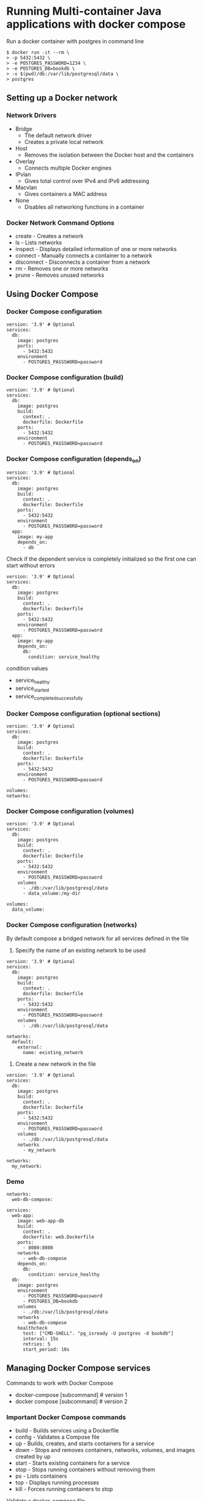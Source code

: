 * Running Multi-container Java applications with docker compose

Run a docker container with postgres in command line

#+begin_src shell
$ docker run -it --rm \
> -p 5432:5432 \
> -e POSTGRES_PASSWORD=1234 \
> -e POSTGRES_DB=bookdb \
> -v $(pwd)/db:/var/lib/postgresql/data \
> postgres
#+end_src

** Setting up a Docker network

*** Network Drivers

- Bridge
  - The default network driver
  - Creates a private local network
- Host
  - Removes the isolation between the Docker host and the containers
- Overlay
  - Connects multiple Docker engines
- IPvlan
  - Gives total control over IPv4 and IPv6 addressing
- Macvlan
  - Gives containers a MAC address
- None
  - Disables all networking functions in a container

*** Docker Network Command Options

- create - Creates a network
- ls - Lists networks
- inspect - Displays detailed information of one or more networks
- connect - Manually connects a container to a network
- disconnect - Disconnects a container from a network
- rm - Removes one or more networks
- prune - Removes unused networks

** Using Docker Compose

*** Docker Compose configuration

#+begin_src shell
version: '3.9' # Optional
services:
  db:
    image: postgres
    ports:
      - 5432:5432
    environment
      - POSTGRES_PASSSWORD=password
#+end_src

*** Docker Compose configuration (build)

#+begin_src shell
version: '3.9' # Optional
services:
  db:
    image: postgres
    build:
      context: .
      dockerfile: Dockerfile
    ports:
      - 5432:5432
    environment
      - POSTGRES_PASSSWORD=password
#+end_src

*** Docker Compose configuration (depends_on)

#+begin_src shell
version: '3.9' # Optional
services:
  db:
    image: postgres
    build:
      context: .
      dockerfile: Dockerfile
    ports:
      - 5432:5432
    environment
      - POSTGRES_PASSSWORD=password
  app:
    image: my-app
    depends_on: 
      - db
#+end_src

Check if the dependent service is completely initialized so the first
one can start without errors

#+begin_src shell
version: '3.9' # Optional
services:
  db:
    image: postgres
    build:
      context: .
      dockerfile: Dockerfile
    ports:
      - 5432:5432
    environment
      - POSTGRES_PASSSWORD=password
  app:
    image: my-app
    depends_on: 
      db:
        condition: service_healthy
#+end_src

condition values

- service_healthy
- service_started
- service_completed_successfully

*** Docker Compose configuration (optional sections)

#+begin_src shell
version: '3.9' # Optional
services:
  db:
    image: postgres
    build:
      context: .
      dockerfile: Dockerfile
    ports:
      - 5432:5432
    environment
      - POSTGRES_PASSSWORD=password

volumes:
networks:  
#+end_src

*** Docker Compose configuration (volumes)

#+begin_src shell
version: '3.9' # Optional
services:
  db:
    image: postgres
    build:
      context: .
      dockerfile: Dockerfile
    ports:
      - 5432:5432
    environment
      - POSTGRES_PASSSWORD=password
    volumes
      - ./db:/var/lib/postgresql/data
      - data_volume:/my-dir

volumes:
  data_volume: 
#+end_src

*** Docker Compose configuration (networks)

By default compose a bridged network for all services defined in the
file

1. Specify the name of an existing network to be used

#+begin_src shell
version: '3.9' # Optional
services:
  db:
    image: postgres
    build:
      context: .
      dockerfile: Dockerfile
    ports:
      - 5432:5432
    environment
      - POSTGRES_PASSSWORD=password
    volumes
      - ./db:/var/lib/postgresql/data

networks:
  default: 
    external: 
      name: existing_network
#+end_src

1. Create a new network in the file

#+begin_src shell
version: '3.9' # Optional
services:
  db:
    image: postgres
    build:
      context: .
      dockerfile: Dockerfile
    ports:
      - 5432:5432
    environment
      - POSTGRES_PASSSWORD=password
    volumes
      - ./db:/var/lib/postgresql/data
    networks
      - my_network

networks:
  my_network:
#+end_src

*** Demo

#+begin_src shell
networks:
  web-db-compose:

services:
  web-app:
    image: web-app-db
    build:
      context: .
      dockerfile: web.Dockerfile
    ports:
      - 8080:8080
    networks
      - web-db-compose
    depends_on: 
      db:
        condition: service_healthy
  db:
    image: postgres
    environment
      - POSTGRES_PASSSWORD=password
      - POSTGRES_DB=bookdb
    volumes
      - ./db:/var/lib/postgresql/data
    networks
      - web-db-compose
    healthcheck
      test: ["CMD-SHELL". "pg_isready -U postgres -d bookdb"]
      interval: 15s
      retries: 5
      start_period: 10s
#+end_src

** Managing Docker Compose services

Commands to work with Docker Compose

- docker-compose [subcommand] # version 1
- docker compose [subcommand] # version 2

*** Important Docker Compose commands

- build - Builds services using a Dockerfile
- config - Validates a Compose file
- up - Builds, creates, and starts containers for a service
- down - Stops and removes containers, networks, volumes, and images
  created by up
- start - Starts existing containers for a service
- stop - Stops running containers without removing them
- ps - Lists containers
- top - Displays running processes
- kill - Forces running containers to stop

Validate a docker-compose file

#+begin_src shell
$ docker compose config
#+end_src

Validate a docker-compose file and silence the output

#+begin_src shell
$ docker compose config -q
#+end_src

Build the images defined in the file

#+begin_src shell
$ docker compose build
#+end_src

Create and start

#+begin_src shell
$ docker compose up
#+end_src

Build the images before starting the containers

#+begin_src shell
$ docker compose up --build
#+end_src

Create and run containers in the background

#+begin_src shell
$ docker compose up -d
#+end_src

Start the containers manually

#+begin_src shell
$ docker compose start
#+end_src

Stop and remove the containers and network

#+begin_src shell
$ docker compose down
#+end_src

Stop and remove the containers and network, also remove the images

#+begin_src shell
$ docker compose down --rmi all
#+end_src
